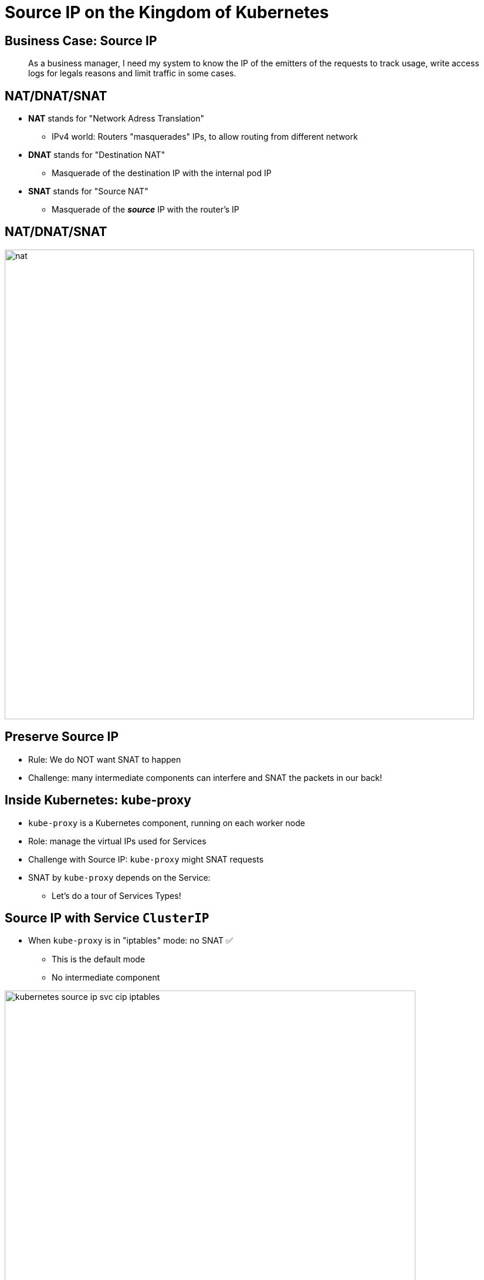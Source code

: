 
= Source IP on the Kingdom of Kubernetes

== Business Case: Source IP

[quote]
____
As a business manager, I need my system
to know the IP of the emitters of the requests
to track usage, write access logs for legals reasons
and limit traffic in some cases.
____

== NAT/DNAT/SNAT

* **NAT** stands for "Network Adress Translation"
** IPv4 world: Routers "masquerades" IPs, to allow routing from different network

* **DNAT** stands for "Destination NAT"
** Masquerade of the destination IP with the internal pod IP

* **SNAT** stands for "Source NAT"
** Masquerade of the __**source**__ IP with the router's IP

[{invert}]
== NAT/DNAT/SNAT

image::nat.svg[width=800]

== Preserve Source IP

* Rule: We do NOT want SNAT to happen
* Challenge: many intermediate components can
interfere and SNAT the packets in our back!

== Inside Kubernetes: kube-proxy

* `kube-proxy` is a Kubernetes component, running on each worker node
* Role: manage the virtual IPs used for Services
* Challenge with Source IP:  `kube-proxy` might SNAT requests
* SNAT by `kube-proxy` depends on the Service:
** Let's do a tour of Services Types!

[{invert}]
== Source IP with Service `ClusterIP`

* When `kube-proxy` is in "iptables" mode: no SNAT ✅
** This is the default mode
** No intermediate component

image::kubernetes-source-ip-svc-cip-iptables.svg[width=700]

== Source IP with Service `NodePort` (Default)

* SNAT is done ❌ (routing to the node where pod is):
** First node to node routing through nodes network
** Then node to pod routing through pod network

image::kubernetes-source-ip-svc-nodeport.svg[width=700]

[{invert}]
== Source IP with Service `NodePort` (Local Endpoint)

* No SNAT ✅ with `externalTrafficPolicy` set to `Local`
* Downside: Dropped request if no pod on receiving node

image::kubernetes-source-ip-svc-nodeport-local.svg[width=700]

== Source IP with Service `LoadBalancer` (Default)

* Default: SNAT is done ❌, same as `NodePort`
** External Load Balancer can route to any node
** If no local endpoint: Node to node routing with SNAT

== Source IP with Service `LoadBalancer` (Local Endpoint)

* However, No SNAT ✅ for load balancers implementing Local `externalTrafficPolicy`:
** GKE/GCE LB, Amazon NLB, etc.
** 🛠Nodes without local endpoints are removed from the LB by failing healthchecks
** 👍🏽Pros: no dropped request from client view, but nodes always ready
** 👎🏼Cons: relies on healthcheck timeouts

== Alternatives When SNAT Happen

* Sometimes, SNAT is mandadatory
** External LB
** Network Constraint
** Ingress Controller in the middle

* "Network is based on layers" - let's use another layer:
** If using HTTP, retrieve the Source IP from headers
** If using TCP/UDP, use the "Proxy Protocol"
** Or use distributed logging and tracing

== HTTP Protocol Headers

* `X-Forwarded-From` holds a comma-separated list of all the source IPs SNAT during all network hops.
** ✅ if you have an External LoadBalancer or an Ingress Controller supporting this header.
** ⚠️ Not standard (header starting with `X-`) so not all HTTP appliance might support it.
*** Upcoming link:https://developer.mozilla.org/en-US/docs/Web/HTTP/Headers/Forwarded[Official HTTP Header `Forwarded`]

== Proxy Protocol

* Introduced by link:https://www.haproxy.com/blog/haproxy/proxy-protocol/[HAProxy]
* Happens at Layer 4 (Transport) for TCP/UDP
* Goal: "chain proxies / reverse-proxies without losing the client information"
* Supported by a lot of appliances in 2019: AWS ELB, Traefik, Apache, Nginx, Varnish, etc.
* Use Case: when SNAT happen AND not way to use HTTP. H

== Distributing Logging and Tracing

* 🛠 __**Idea**__:
** Collect the source IP as soon as possible in distributed logging
** Use distributed tracing to track the request in the system

* 👍🏽Pros: no more complex network setups, distributed logging and tracing stacks are already on your Kubernetes cluster
(or will soon be)
* 👎🏼Cons: relies on the distributed logging/tracing stacks
